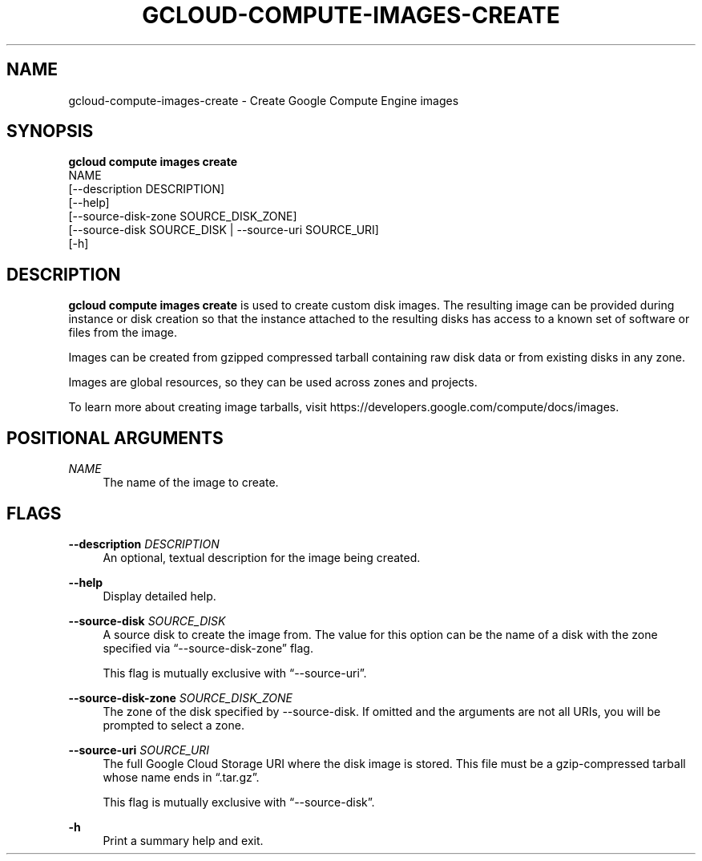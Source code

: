 '\" t
.TH "GCLOUD\-COMPUTE\-IMAGES\-CREATE" "1"
.ie \n(.g .ds Aq \(aq
.el       .ds Aq '
.nh
.ad l
.SH "NAME"
gcloud-compute-images-create \- Create Google Compute Engine images
.SH "SYNOPSIS"
.sp
.nf
\fBgcloud compute images create\fR
  NAME
  [\-\-description DESCRIPTION]
  [\-\-help]
  [\-\-source\-disk\-zone SOURCE_DISK_ZONE]
  [\-\-source\-disk SOURCE_DISK | \-\-source\-uri SOURCE_URI]
  [\-h]
.fi
.SH "DESCRIPTION"
.sp
\fBgcloud compute images create\fR is used to create custom disk images\&. The resulting image can be provided during instance or disk creation so that the instance attached to the resulting disks has access to a known set of software or files from the image\&.
.sp
Images can be created from gzipped compressed tarball containing raw disk data or from existing disks in any zone\&.
.sp
Images are global resources, so they can be used across zones and projects\&.
.sp
To learn more about creating image tarballs, visit https://developers\&.google\&.com/compute/docs/images\&.
.SH "POSITIONAL ARGUMENTS"
.PP
\fINAME\fR
.RS 4
The name of the image to create\&.
.RE
.SH "FLAGS"
.PP
\fB\-\-description\fR \fIDESCRIPTION\fR
.RS 4
An optional, textual description for the image being created\&.
.RE
.PP
\fB\-\-help\fR
.RS 4
Display detailed help\&.
.RE
.PP
\fB\-\-source\-disk\fR \fISOURCE_DISK\fR
.RS 4
A source disk to create the image from\&. The value for this option can be the name of a disk with the zone specified via \(lq\-\-source\-disk\-zone\(rq flag\&.
.sp
This flag is mutually exclusive with \(lq\-\-source\-uri\(rq\&.
.RE
.PP
\fB\-\-source\-disk\-zone\fR \fISOURCE_DISK_ZONE\fR
.RS 4
The zone of the disk specified by \-\-source\-disk\&. If omitted and the arguments are not all URIs, you will be prompted to select a zone\&.
.RE
.PP
\fB\-\-source\-uri\fR \fISOURCE_URI\fR
.RS 4
The full Google Cloud Storage URI where the disk image is stored\&. This file must be a gzip\-compressed tarball whose name ends in \(lq\&.tar\&.gz\(rq\&.
.sp
This flag is mutually exclusive with \(lq\-\-source\-disk\(rq\&.
.RE
.PP
\fB\-h\fR
.RS 4
Print a summary help and exit\&.
.RE
